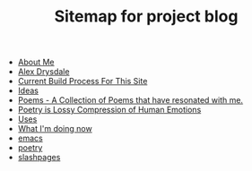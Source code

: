 #+TITLE: Sitemap for project blog

- [[file:about.org][About Me]]
- [[file:index.org][Alex Drysdale]]
- [[file:colophon.org][Current Build Process For This Site]]
- [[file:ideas.org][Ideas]]
- [[file:poems.org][Poems - A Collection of Poems that have resonated with me.]]
- [[file:poetry_as_lossy_compression.org][Poetry is Lossy Compression of Human Emotions]]
- [[file:uses.org][Uses]]
- [[file:now.org][What I'm doing now]]
- [[file:tags-emacs.org][emacs]]
- [[file:tags-poetry.org][poetry]]
- [[file:tags-slashpages.org][slashpages]]